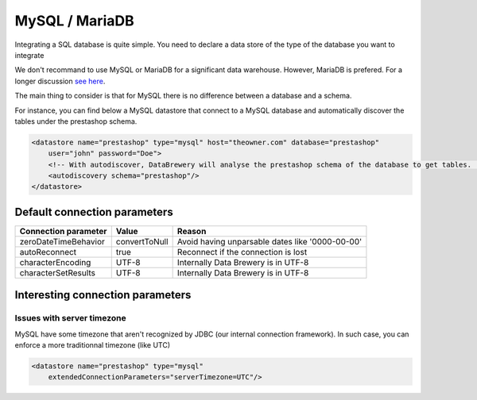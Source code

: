 
.. _store_mysql:

MySQL / MariaDB
--------------------------

Integrating a SQL database is quite simple. You need to declare a data store of the type of the database you want to integrate

We don't recommand to use MySQL or MariaDB for a significant data warehouse. However, MariaDB is prefered. For a longer discussion `see here <https://dataintoresults.com/post/mysql-mariadb-for-data-science-pro-and-cons/>`_.

The main thing to consider is that for MySQL there is no difference between a database and a schema.

For instance, you can find below a MySQL datastore that connect to a MySQL database and automatically discover the tables under the prestashop schema.

.. code-block:: xml

    <datastore name="prestashop" type="mysql" host="theowner.com" database="prestashop" 
        user="john" password="Doe">
        <!-- With autodiscover, DataBrewery will analyse the prestashop schema of the database to get tables.  -->
        <autodiscovery schema="prestashop"/>
    </datastore>


Default connection parameters
=============================


============================ =============== ===============
Connection parameter         Value           Reason
============================ =============== ===============
zeroDateTimeBehavior         convertToNull   Avoid having unparsable dates like '0000-00-00'
autoReconnect                true            Reconnect if the connection is lost
characterEncoding            UTF-8           Internally Data Brewery is in UTF-8
characterSetResults          UTF-8           Internally Data Brewery is in UTF-8
============================ =============== ===============


Interesting connection parameters
==================================


Issues with server timezone
###########################

MySQL have some timezone that aren't recognized by JDBC (our 
internal connection framework). In such case, you can 
enforce a more traditionnal timezone (like UTC)

.. code-block:: xml

    <datastore name="prestashop" type="mysql" 
        extendedConnectionParameters="serverTimezone=UTC"/>


